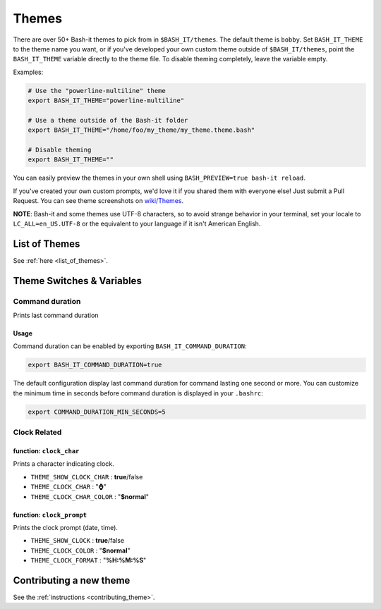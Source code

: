 .. _themes:

Themes
------

There are over 50+ Bash-it themes to pick from in ``$BASH_IT/themes``.
The default theme is ``bobby``.
Set ``BASH_IT_THEME`` to the theme name you want, or if you've developed your own custom theme outside of ``$BASH_IT/themes``\ ,
point the ``BASH_IT_THEME`` variable directly to the theme file.
To disable theming completely, leave the variable empty.

Examples:

.. code-block:: bash

   # Use the "powerline-multiline" theme
   export BASH_IT_THEME="powerline-multiline"

   # Use a theme outside of the Bash-it folder
   export BASH_IT_THEME="/home/foo/my_theme/my_theme.theme.bash"

   # Disable theming
   export BASH_IT_THEME=""

You can easily preview the themes in your own shell using ``BASH_PREVIEW=true bash-it reload``.

If you've created your own custom prompts, we'd love it if you shared them with everyone else! Just submit a Pull Request.
You can see theme screenshots on `wiki/Themes <https://github.com/Bash-it/bash-it/wiki/Themes>`_.

**NOTE**\ : Bash-it and some themes use UTF-8 characters, so to avoid strange behavior in your terminal, set your locale to ``LC_ALL=en_US.UTF-8`` or the equivalent to your language if it isn't American English.

List of Themes
^^^^^^^^^^^^^^

See :ref:`here <list_of_themes>`.

Theme Switches & Variables
^^^^^^^^^^^^^^^^^^^^^^^^^^

.. command_duration:

Command duration
================

Prints last command duration

Usage
#####

Command duration can be enabled by exporting ``BASH_IT_COMMAND_DURATION``:

.. code-block:: bash

   export BASH_IT_COMMAND_DURATION=true

The default configuration display last command duration for command lasting one second or more.
You can customize the minimum time in seconds before command duration is displayed in your ``.bashrc``:

.. code-block:: bash

   export COMMAND_DURATION_MIN_SECONDS=5

Clock Related
=============

function: ``clock_char``
########################

Prints a character indicating clock.


* ``THEME_SHOW_CLOCK_CHAR`` : **true**\ /false

* ``THEME_CLOCK_CHAR`` : "\ **⌚**\ "

* ``THEME_CLOCK_CHAR_COLOR`` : "\ **$normal**\ "

function: ``clock_prompt``
##########################

Prints the clock prompt (date, time).


* ``THEME_SHOW_CLOCK`` : **true**\ /false

* ``THEME_CLOCK_COLOR`` :  "\ **$normal**\ "

* ``THEME_CLOCK_FORMAT`` : "\ **%H:%M:%S**\ "

Contributing a new theme
^^^^^^^^^^^^^^^^^^^^^^^^

See the :ref:`instructions <contributing_theme>`.

